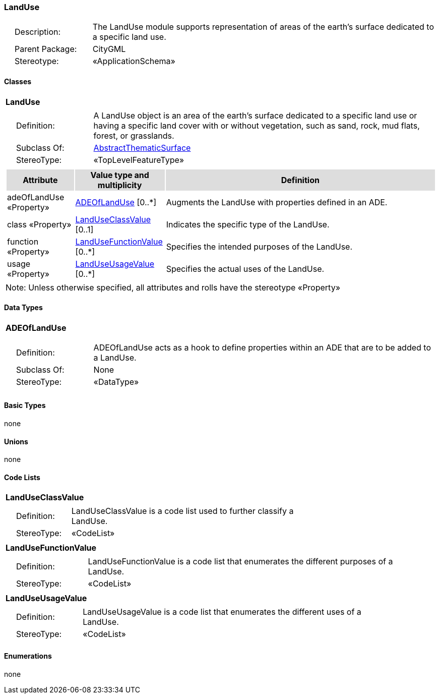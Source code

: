 [[LandUse-package-dd]]
=== LandUse

[cols="1,4",frame=none,grid=none]
|===
|{nbsp}{nbsp}{nbsp}{nbsp}Description: | The LandUse module supports representation of areas of the earth’s surface dedicated to a specific land use. 
|{nbsp}{nbsp}{nbsp}{nbsp}Parent Package: | CityGML
|{nbsp}{nbsp}{nbsp}{nbsp}Stereotype: | «ApplicationSchema»
|===

==== Classes

[[LandUse-section]]
[cols="1a"]
|===
|*LandUse* 
|[cols="1,4",frame=none,grid=none]
!===
!{nbsp}{nbsp}{nbsp}{nbsp}Definition: ! A LandUse object is an area of the earth's surface dedicated to a specific land use or having a specific land cover with or without vegetation, such as sand, rock, mud flats, forest, or grasslands. 
!{nbsp}{nbsp}{nbsp}{nbsp}Subclass Of: ! <<AbstractThematicSurface-section,AbstractThematicSurface>> 
!{nbsp}{nbsp}{nbsp}{nbsp}StereoType: !  «TopLevelFeatureType»
!===
|[cols="15,20,60",frame=none,grid=none,options="header"]
!===
!{set:cellbgcolor:#DDDDDD} *Attribute* !*Value type and multiplicity* !*Definition*
 
!{set:cellbgcolor:#FFFFFF} adeOfLandUse «Property»  !<<ADEOfLandUse-section,ADEOfLandUse>>  [0..*] !Augments the LandUse with properties defined in an ADE.
 
!{set:cellbgcolor:#FFFFFF} class «Property»  !<<LandUseClassValue-section,LandUseClassValue>>  [0..1] !Indicates the specific type of the LandUse.
 
!{set:cellbgcolor:#FFFFFF} function «Property»  !<<LandUseFunctionValue-section,LandUseFunctionValue>>  [0..*] !Specifies the intended purposes of the LandUse.
 
!{set:cellbgcolor:#FFFFFF} usage «Property»  !<<LandUseUsageValue-section,LandUseUsageValue>>  [0..*] !Specifies the actual uses of the LandUse.
!===
|{set:cellbgcolor:#FFFFFF} Note: Unless otherwise specified, all attributes and rolls have the stereotype «Property»
|===   

==== Data Types

[[ADEOfLandUse-section]]
[cols="1a"]
|===
|*ADEOfLandUse*
[cols="1,4",frame=none,grid=none]
!===
!{nbsp}{nbsp}{nbsp}{nbsp}Definition: ! ADEOfLandUse acts as a hook to define properties within an ADE that are to be added to a LandUse. 
!{nbsp}{nbsp}{nbsp}{nbsp}Subclass Of: ! None 
!{nbsp}{nbsp}{nbsp}{nbsp}StereoType: !  «DataType»
!===
|{set:cellbgcolor:#FFFFFF} 
|===

==== Basic Types

none

==== Unions

none

==== Code Lists

[[LandUseClassValue-section]]
[cols="1a"]
|===
|*LandUseClassValue* 
|[cols="1,4",frame=none,grid=none]
!===
!{nbsp}{nbsp}{nbsp}{nbsp}Definition: ! LandUseClassValue is a code list used to further classify a LandUse. 
!{nbsp}{nbsp}{nbsp}{nbsp}StereoType: !  «CodeList»
!===
|=== 

[[LandUseFunctionValue-section]]
[cols="1a"]
|===
|*LandUseFunctionValue* 
|[cols="1,4",frame=none,grid=none]
!===
!{nbsp}{nbsp}{nbsp}{nbsp}Definition: ! LandUseFunctionValue is a code list that enumerates the different purposes of a LandUse. 
!{nbsp}{nbsp}{nbsp}{nbsp}StereoType: !  «CodeList»
!===
|=== 

[[LandUseUsageValue-section]]
[cols="1a"]
|===
|*LandUseUsageValue* 
|[cols="1,4",frame=none,grid=none]
!===
!{nbsp}{nbsp}{nbsp}{nbsp}Definition: ! LandUseUsageValue is a code list that enumerates the different uses of a LandUse. 
!{nbsp}{nbsp}{nbsp}{nbsp}StereoType: !  «CodeList»
!===
|===

==== Enumerations

none
